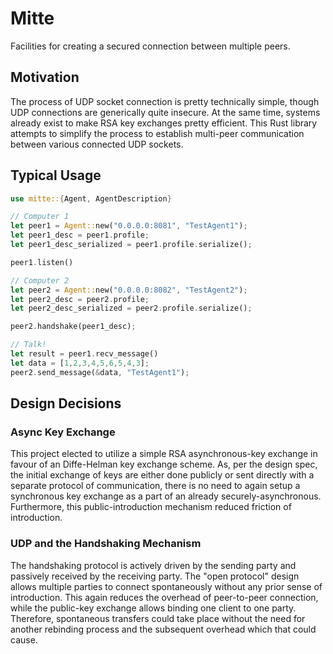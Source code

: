 * Mitte
Facilities for creating a secured connection between multiple peers.

** Motivation
The process of UDP socket connection is pretty technically simple, though UDP connections are generically quite insecure. At the same time, systems already exist to make RSA key exchanges pretty efficient. This Rust library attempts to simplify the process to establish multi-peer communication between various connected UDP sockets. 

** Typical Usage 
#+begin_src rust
use mitte::{Agent, AgentDescription}

// Computer 1
let peer1 = Agent::new("0.0.0.0:8081", "TestAgent1");
let peer1_desc = peer1.profile;
let peer1_desc_serialized = peer1.profile.serialize();

peer1.listen()

// Computer 2
let peer2 = Agent::new("0.0.0.0:8082", "TestAgent2");
let peer2_desc = peer2.profile;
let peer2_desc_serialized = peer2.profile.serialize();

peer2.handshake(peer1_desc);

// Talk!
let result = peer1.recv_message()
let data = [1,2,3,4,5,6,5,4,3];
peer2.send_message(&data, "TestAgent1");
#+end_src

** Design Decisions

*** Async Key Exchange
This project elected to utilize a simple RSA asynchronous-key exchange in favour of an Diffe-Helman key exchange scheme. As, per the design spec, the initial exchange of keys are either done publicly or sent directly with a separate protocol of communication, there is no need to again setup a synchronous key exchange as a part of an already securely-asynchronous. Furthermore, this public-introduction mechanism reduced friction of introduction.

*** UDP and the Handshaking Mechanism
The handshaking protocol is actively driven by the sending party and passively received by the receiving party. The "open protocol" design allows multiple parties to connect spontaneously without any prior sense of introduction. This again reduces the overhead of peer-to-peer connection, while the public-key exchange allows binding one client to one party. Therefore, spontaneous transfers could take place without the need for another rebinding process and the subsequent overhead which that could cause.


